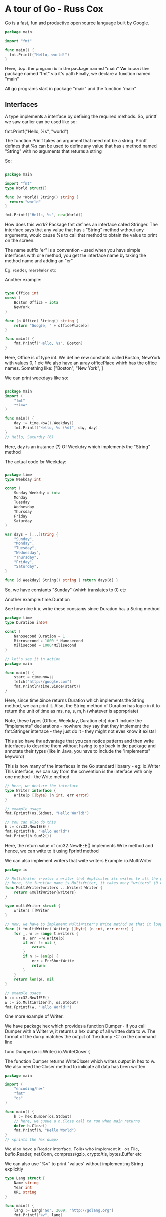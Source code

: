 * A tour of Go - Russ Cox

Go is a fast, fun and productive open source language built by Google.

# Notes from https://www.youtube.com/watch?v=ytEkHepK08c
#+begin_src go
package main

import "fmt"

func main() {
  fmt.Printf("Hello, world!")
}
#+end_src

Here, :top: the program is in the package named "main"
We import the package named "fmt" via it's path
Finally, we declare a function named "main"

All go programs start in package "main" and the function "main"

** Interfaces

A type implements a interface by defining the required methods. 
So, printf we saw earlier can be used like so:

  fmt.Printf("Hello, %s", "world")

The function Printf takes an argument that need not be a string. Printf defines that %s can be used to define any value that has a method named "String" with no arguments that returns a string

So:

#+begin_src go

package main

import "fmt"
type World struct{}

func (w *World) String() string {
  return "world"
}

fmt.Printf("Hello, %s", new(World))
#+end_src

How does this work?
Package fmt defines an interface called Stringer.
The interface says that any value that has a "String" method without any arguments, would cause %s to call that method to obtain the value to print on the screen.


The name suffix "er" is a convention - used when you have simple interfaces with one method, you get the interface name by taking the method name and adding an "er"

Eg: reader, marshaler etc

Another example:

#+begin_src go

type Office int
const (
    Boston Office = iota
    NewYork
)

func (o Office) String() string {
    return "Google, " + officePlace[o]
}

func main() {
    fmt.Printf("Hello, %s", Boston)
}

#+end_src

Here, Office is of type int. We define new constants called Boston, NewYork with values 0, 1 etc
We also have an array officePlace which has the office names. Something like: ["Boston", "New York", ]

We can print weekdays like so:

#+begin_src go

package main
import (
    "fmt"
    "time"
)

func main() {
    day := time.Now().Weekday()
    fmt.Printf("Hello, %s (%d)", day, day)
}
// Hello, Saturday (6)
#+end_src

Here, day is an instance (?) Of Weekday which implements the "String" method


The actual code for Weekday:

#+begin_src go

package time
type Weekday int

const (
    Sunday Weekday = iota
    Monday
    Tuesday
    Wednesday
    Thursday
    Friday
    Saturday
)

var days = [...]string {
    "Sunday",
    "Monday",
    "Tuesday",
    "Wednesday",
    "Thursday",
    "Friday",
    "Saturday",
}

func (d Weekday) String() string { return days[d] }

#+end_src

So, we have constants "Sunday" (which translates to 0) etc

Another example: time.Duration

See how nice it to write these constants since Duration has a String method

#+begin_src go
package time
type Duration int64

const (
    Nanosecond Duration = 1
    Microsecond = 1000 * Nanosecond
    Milisecond = 1000*Milisecond
)

// let's see it in action
package main

func main() {
    start = time.Now()
    fetch("http://google.com")
    fmt.Println(time.Since(start))
}
#+end_src

Here, since time.Since returns Duration which implements the String method, we can print it. Also, the String method of Duration has logic in it to return the unit of time as ms, ns, s, m, h (whatever is appropriate)

Note, these types (Office, Weekday, Duration etc) don't include the "implements" declarations - nowhere they say that they implement the fmt.Stringer interface - they just do it - they might not even know it exists!

This also have the advantage that you can notice patterns and then write interfaces to describe them without having to go back in the package and annotate their types (like in Java, you have to include the "implements" keyword)

This is how many of the interfaces in the Go standard libarary - eg: io.Writer
This interface, we can say from the convention is the interface with only one method - the Write method

#+begin_src go
// here, we declare the interface
type Writer interface {
    Write(p []byte) (n int, err error)
}

// example usage
fmt.Fprintf(os.Stdout, "Hello World!")

// You can also do this
h := crc32.NewIEEE()
fmt.Fprintf(h, "Hello World")
fmt.Printf(h.Sum32())
#+end_src

Here, the return value of crc32.NewIEEE() implements Write method and hence, we can write to it using Fprintf method

We can also implement writers that write writers
Example: io.MultiWriter

#+begin_src go
package io

// MultiWriter creates a writer that duplicates its writes to all the provided writers, similar to Unix tee command
// here, the function name is MultiWriter, it takes many "writers" (0 or more) which are of type Writer and it returns a single Writer
func MultiWriter(writers ...Writer) Writer {
    return &multiWriter{writers}
}

type multiWriter struct {
    writers []Writer
}

// now, we have to implement MultiWriter's Write method so that it loops over the many writers in it's list and calls their individual Write method
func (t *multiWriter) Write(p []byte) (n int, err error) {
    for _, w := range t.writers {
        n, err = w.Write(p)
        if err != nil {
            return 
        }
        if n != len(p) {
            err = ErrShortWrite
            return 
        }
    }
    return len(p), nil
}

// example usage
h := crc32.NewIEEE()
w := io.MultiWriter(h, os.Stdout)
fmt.Fprintf(w, "Hello World!")
#+end_src

One more example of Writer.

We have package hex which provides a function Dumper - if you call Dumper with a Writer w, it returns a hex dump of all written data to w. The format of the dump matches the output of `hexdump -C` on the command line

    func Dumper(w io.Writer) io.WriteCloser {

The function Dumper returns WriteCloser which writes output in hex to w. We also need the Closer method to indicate all data has been written

#+begin_src go
package main

import (
    "encoding/hex"
    "fmt"
    "os"
)

func main() {
    h := hex.Dumper(os.Stdout)
    // here, we queue a h.Close call to run when main returns
    defer h.Close()
    fmt.Printf(h, "Hello World")
}
// <prints the hex dump>
#+end_src

We also have a Reader interface.
Folks who implement it - os.File, bufio.Reader, net.Conn, compress/gzip, crypto/tls, bytes.Buffer etc

We can also use "%v" to print "values" without implementing String explicitly
#+begin_src go
type Lang struct {
    Name string
    Year int
    URL string
}

func main() {
    lang := Lang{"Go", 2009, "http://golang.org"}
    fmt.Printf("%v", lang)
}
// {"Go", 2009, "http://golang.org"}


// note the braces to indicate the struct
#+end_src

How did this work? We did not implement the String method for the Lang struct type.
This takes to our second topic - Reflection

** Reflection
Go has support for reflection on types and values

Reflection means the go runtime gives you any type's basic information and basic operations on those types available at runtime

Look at this example:

#+begin_src go
func main() {
    fmt.Print("Hello", 42, "\n")
    // Print is just like Printf but without the format string. It just uses %v for printing each argument

// Hello 42
}

#+end_src

Here, "Print", how does it know that the first argument is a string and has to be printed as such and that the second argument is an int and has to be converted to string and printed - using Reflection!


We can write our own implementation of Print called myPrint

#+begin_src go
func main() {
    fmt.myPrint("Hello", 42, "\n")
}

func myPrint(args ...interfaces{}) {
    for _, arg := range args {
        switch v := reflect.ValueOf(arg); v.Kind() {
            case reflect.String:
                os.Stdout.WriteString(v.String())
            case reflect.Int:
                os.Stdout.WriteString(strconv.FormatInt(v.Int(), 10))
        }
    }
}
#+end_src

Here, we simply use reflect.ValueOf to get the type information and then do use the appropriate way to print the value of that variable

# use %v to get value, %+v to get more verbose value, %#v to get golang syntax

All this uses reflection.
We can use reflection to print valid json as well: json.Marshal function

#+begin_src go
type Lang struct {
    Name string
    Year int
    URL string
}

func main() {
    lang := Lang{"Go", 2009, "http://golang.org"}
    data, err := json.Marshal(lang)
    if err != nil {
        log.Fatal(err)
    }
    fmt.Printf("%s", data)
}
#+end_src

json.Marshal is essentially Printf, but it prints json notation and uses reflection to get the correct json encoding

Similarly, we also have xml.MarshalIndent

This makes the standard library code very nice - and so your programs can also be designed like that

We can also do JSON to Struct

#+begin_src go
func main() {
    input, err := os.Open("/tmp/foo.json")
    if err != nil {
        log.Fatal(err)
    }
    io.Copy(os.Stdout, input)
}
// io.Copy takes an io.Writer and an io.Reader and copies the bytes. It is like memcopy, but for io
#+end_src

So, we basically have "cat" right now
We can convert this to struct as well

#+begin_src go
func main() {
    input, err := os.Open("/tmp/foo.json")
    if err != nil {
        log.Fatal(err)
    }
    dec := json.NewDecoder(input)
    for {
        var lang Lang
        err := dec.Decode(&lang) // this asks the decoder to parse the json and put it in the format of the Lang struct
        if err != nil {
            if err == io.EOF {
                break
            }
            log.Fatal(err)
        }
        fmt.Printf("%v", lang)
}

#+end_src

Here, we get ourselves a new json decoder (which takes in json and outputs the format we want) which loops over each line and decodes it as Lang struct

We can also go from json to struct to XML

#+begin_src go

func main() {
    input, err = os.Open('/tmp/lang.json')
    if err != nil {
        log.Fatal(err)
    }
    dec := json.NewDecoder(input)
    for {
        var lang Lang,
        err := dec.Decode(&lang)
        if err != nil {
            if err == io.EOF {
                break
            }
            log.Fatal(err)
        }
    }
    // now from Lang, we can go to XML
    xml_data, err := xml.MarshalIndent(lang, "", " ")
    if err != nil {
        log.Fatal(err)
    }
    fmt.Printf("%s", data)
}

#+end_src

In golang, you can pass functions as arguments to another functions

Another example:

#+begin_src go

func main() {
    start := time.Now()
    do(func(lang Lang) { //here, the "do" function is something that we defined and which times the time it takes to load the page and the bytes loaded
        count(lang.Name, lang.URL)
   })
   fmt.Printf("%.2fs total\n", time.Since(start).Seconds())
}

// the count function
func count(name, url string) {
    start := time.Now()
    r, err := http.Get(url)
    if err != nil {
        fmt.Printf("%s: %s", name, err)
        return
    }
    n, _ := io.Copy(ioutil.Discard, r.Body) //we copy the body of the response to ioutil.Discard which is /dev/null of writers. But it returns the number of bytes copied, so we get it
    r.Body.Close()
    fmt.Printf("%s %d [%.2fs]\n", name, n, time.Since(start).Seconds())
}

// results:
// Python 19190 [0.52s]
// Ruby 19190 [2.22s]
// Scala 19190 [2.49s]
// Go 19190 [0.49s]
// 5.50s total

#+end_src

Here, we get a very high total time because we are synchronous (each individual page took 2s but total time is 5s)

We can do it in parallel, using concurrency

** Concurrent

Parallelism - running multiple things simultaneously
Concurrency - way to deal with multiple things simultaneously

Concurrency is the coordination of parallel computations

Go has goroutines to let you run multiple computations run simultaneously
And goroutines create parallelism
Go also provides channels to let you coordinate these parallel computations by explicit communication

To introduce parallelism, you need to add the word go before the "count" function call

#+begin_src go

func main() {
    start := time.Now()
    do(func(lang Lang) { //here, the "do" function is something that we defined and which times the time it takes to load the page and the bytes loaded
        go count(lang.Name, lang.URL) // now the call runs in it's own go routine
   })
   time.Sleep(10*time.Second)
   fmt.Printf("%.2fs total\n", time.Since(start).Seconds())
}
#+end_src

Here, we don't know when the goroutines finish - we need to coordinate that - using channels
#+begin_src go

func main() {
    start := time.Now()
    c := make(chan string)
    n := 0 // we initialize the counter to 0
    do(func(lang Lang) {
        n++ // we increment the counter here for each language
        go count(lang.Name, lang.URL, c)
   })

   for i := 0; i < n; i++ { // we count upto the counter n to retreive that many messages
      fmt.Print(<-c)
   } // after this loop is done, we know that all the goroutines have completed

   fmt.Printf("%.2fs total\n", time.Since(start).Seconds())

}

func count(name, url string, c chan<- string) {
    start := time.Now()
    r, err := http.Get(url)
    if err != nil {
        c <- fmt.Sprintf("%s: %s", name, err)
        return
    }
    n, _ := io.Copy(ioutil.Discard, r.Body) //we copy the body of the response to ioutil.Discard which is /dev/null of writers. But it returns the number of bytes copied, so we get it
    r.Body.Close()
    c <- fmt.Sprintf("%s %d [%.2fs]\n", name, n, time.Since(start).Seconds())
}

// results:
// Python 19190 [0.52s]
// Ruby 19190 [2.22s]
// Scala 19190 [2.49s]
// Go 19190 [0.49s]
// 2.49s total

#+end_src

Here, we use channels in the count func
Here, c is a parameter is a channel of type string
The left arrow means that the only allowed operation is sending to the channel
We also have Sprintf which returns a string, and we send it to the channel

If we want to give up after 1s and not continue the fetch, we can do use time.After function that takes in a Duration and gives a channel. It also promises that after the Duration has elapsed, it will send the current time to that channel.

So:
#+begin_src go

func main() {
    start := time.Now()
    c := make(chan string)
    n := 0 // we initialize the counter to 0
    do(func(lang Lang) {
        n++ // we increment the counter here for each language
        go count(lang.Name, lang.URL, c)
   })

   for i := 0; i < n; i++ { // we count upto the counter n to retreive that many messages
      select { // select is like the switch statement but the cases are communication operators
          case result := <-c: // the first case is that we might receive the result from the channel c, in that case we print it
              fmt.Print(result)
          case <- timeout: // the second case is that we might receive the current time from channel timeout, in that case we print Timed out
              fmt.Print("Timed out\n")
              return // we return from main which will exit the program
      }
   }// each time we run the select statement, it blocks until one of the cases can proceed and then it runs that case

   fmt.Printf("%.2fs total\n", time.Since(start).Seconds())
}

func count(name, url string, c chan<- string) {
    start := time.Now()
    r, err := http.Get(url)
    if err != nil {
        c <- fmt.Sprintf("%s: %s", name, err)
        return
    }
    n, _ := io.Copy(ioutil.Discard, r.Body) //we copy the body of the response to ioutil.Discard which is /dev/null of writers. But it returns the number of bytes copied, so we get it
    r.Body.Close()
    c <- fmt.Sprintf("%s %d [%.2fs]\n", name, n, time.Since(start).Seconds())
}

// results:
// Python 19190 [0.52s]
// Ruby 19190 [2.22s]
// Scala 19190 [2.49s]
// Go 19190 [0.49s]
// 2.49s total

#+end_src

Note how there are no conditional variables, no select loops, no epolls, no kqueues, no callback functions, no semaphores, and no mutexes.
They exist in the run time but the abstractions that go provides means that you can focus on the job at hand and not these low level details

The Go project:
 - Go 1 released in March 2012
 - 2 separate compilers, coordinated with language spec
   - 1st implementation is called GCcompilers
     - derived from the Plan 9 compiler toolchain
   - 2nd implementation is basically a frontend for the GCC compiler
     - called GCC Go

 - Runs on FreeBSD, Linux, NetBSD, OpenBSD, OS X, Plan 9, Windows


* A tour of Go - Official Tutorial

** Basics

#+begin_src go
package main
import (
    "fmt"
    "time"
)

func main () {
    fmt.Println("Hello World")
    fmt.Println("The time is: ", time.Now())
}


#+end_src

*** Packages, variables, functions

Every go program is a part of a package
Programs start running in the main package, from the main method

#+begin_src go
package main

import (
	"fmt"
	"math/rand"
	"time"
)

func main() {
	rand.Seed(1122)
	fmt.Println("My favorite number is", rand.Intn(100))
}
#+end_src

 - A name is exported if it begins with a capital letter
 - eg: Pizza is exported, pizza is not
 - When importing a package, only the exported names can be accessed from outside



**** Functions

A function can take 0 or more arguments

#+begin_src go
func <fn_name>(<arg 1> <type of arg 1>, ..., <arg n> <type of arg n>) <return type> {
 // function body
}

// eg:

func add(x int, y int) int { // since x and y share the same type, we can write this as: func add(x, y int) int {
    return x + y
}

func main() {
  fmt.Println(add(2, 3))
}
#+end_src

Functions can return more than 1 value

#+begin_src go
func add(str1, str2 string) (string, string) {
    return (str2, str1)
}

func main() {
  a, b := swap("hello", "world")
  fmt.Println(a, b)
}
#+end_src

Return values can be named - at the function declaration step

#+begin_src go
func split(sum int) (x, y int) {
  x = sum * 4 / 9
  y = sum - x
  return // this is a naked return - it will return x and y as they have been named in the function declaration line
}

#+end_src

Var is used to declare a list of variables - like function argument lists - the type is last
A variable can be at the package or at the function level

    var a, b, c int

You can also initialize during declaration

    var a, b int = 1, 2

If the initialization is present, we can skip type
    var a, b = 1, "str1"
 
You can also use := to declare variables - this is a shorthand for using var and type

*:= <- this cannot be used outside a function, there we have to use var*

**** Types

Go's basic types are:

 - bool
 - string
 - int, int8, int16, int32, int64
 - uint, uint8, uint16, uint32, uint64, uintptr
 - byte // alias for uint8
 - rune // alias for int32, represents a Unicode code point
 - float32, float64
 - complex64, complex128

int/uint is 32 bit on a 32 bit system, 64 bit on a 64 bit system

You can factor var declarations into a block (just like with import)

#+begin_src go
package main

import (
	"fmt"
	"math/cmplx"
)

var (
	ToBe   bool       = false
	MaxInt uint64     = 1<<64 - 1
	z      complex128 = cmplx.Sqrt(-5 + 12i)
)

func main() {
	fmt.Printf("Type: %T Value: %v\n", ToBe, ToBe) // T is for type, %v uses refelection to get type at runtime
	fmt.Printf("Type: %T Value: %v\n", MaxInt, MaxInt)
	fmt.Printf("Type: %T Value: %v\n", z, z)
// Output
// Type: bool Value: false
// Type: uint64 Value: 18446744073709551615
// Type: complex128 Value: (2+3i)
}
#+end_src

Variables declared without an explicit initial value are given their _zero value_
 - 0 for numeric type
 - false for boolean type
 - "" for strings


Type conversions
 - `T(v)` converts value v to type T

#+begin_src go
var a int = 2
var b float64 = float64(a)
var c uint = uint(b)

// or equivalently 
a := 42
b := float64(a)
c := uint(b)
#+end_src

Go is strongly typed - this means each variable has a predefined type and it cannot refer to something else. 
So, to make b refer to an int, the int needs to be type casted to float64 or else it won't work

Type inference
When declaring a variable without specifying an explicit type (either := or var = syntax), the variable's type is inferred from the value on the rhs

#+begin_src go
var i int
j := i

i := 42           // int
f := 3.142        // float64
g := 0.867 + 0.5i // complex128
#+end_src

Constants are declared like variables, with the `const` keyword
They cannot use the := syntax

#+begin_src go

package main

import "fmt"

const Pi = 3.14

func main() {
	const World = "世界"
	fmt.Println("Hello", World)
	fmt.Println("Happy", Pi, "Day")

	const Truth = true
	fmt.Println("Go rules?", Truth)
}
#+end_src

Numeric constants
 - they are high precision values
 - an untyped constant takes the type needed by its context

#+begin_src go
package main

import "fmt"

const (
	// Create a huge number by shifting a 1 bit left 100 places.
	// In other words, the binary number that is 1 followed by 100 zeroes.
	Big = 1 << 100
	// Shift it right again 99 places, so we end up with 1<<1, or 2.
	Small = Big >> 99
)

func needInt(x int) int { return x*10 + 1 }
func needFloat(x float64) float64 {
	return x * 0.1
}

func main() {
	fmt.Println(needInt(Small))
	fmt.Println(needFloat(Small))
	fmt.Println(needFloat(Big))
}
// output
// 21
// 0.2
// 1.2676506002282295e+29
#+end_src

Here, we see that they are printed so as to display their values correctly - this is due to their following the Stringer interface - their string method has logic with switch/case statements displaying the correct format

*** Flow control statements: for, if , else, switch, defer

Go has only 1 looping construct - the `for` loop
It has the usual 3 components:
 - init statement - executed before the first iteration
   - the variables declared here will be only visible in the scope of the `for` statement
   - this is optional
 - condition expression - evaluated before every iteration
 - post statement - executed at the end of every iteration
   - this is optional

No () needed around for, but for the for code block, {} mandatory

#+begin_src go
package main

func main() {
  for a := 0; a < 10; a ++ {
    fmt.Printf(a)
  }

  for ; sum < 1000; { // if you make both the init and post statement optional, you can drop the semicolons to get the C's while
    sum += sum
  }

  for sum < 1000 { // this is equivalent to :top:
    sum += sum
  }
}
#+end_src

*C's while is spelled for in Go.*

Omitting the conditional expression as well gives you an infinite loop
    for {
      // code
    }


If statements are like the `for` statements - no () on if statement, {} mandatory for code block

#+begin_src go
package main

import (
	"fmt"
	"math"
)

func sqrt(x float64) string {
	if x < 0 { // see ma, no braces!
		return sqrt(-x) + "i"
	}
	return fmt.Sprint(math.Sqrt(x))
}

#+end_src

You can also include a tiny "declaration" statement with an if - just like the init in "for" - the variable declared here will only be accessible in the if block - and also inside any of the `else` blocks

#+begin_src go
package main

import (
	"fmt"
	"math"
)

func pow(x, y, lim int) int {
  if v := math.pow(x, y); v < lim {
    return v
  }
  return lim
}

func main() {
	fmt.Println(
		pow(3, 2, 10),
		pow(3, 3, 20),
	)
}


#+end_src

Switch
A `switch` statement is a shorter way to write a sequence of `if-else`
It runs the first case whose conditional expression evaluates to true

Go's switch runs only the selected cases, not all cases that follow - so no break needed at end of every case's code expression
Also, the cases need not be constants, and the values involved need not be integers

#+begin_src go

package main

import (
  "fmt"
  "time"
)

func main() {
  today = time.Now().Weekday()
  switch time.Saturday { // here, we are looking for time.Saturday -> it gives us a time.Weekday
    case today + 0:
      fmt.Println("Today")
    case today + 1:
      fmt.Println("Tomorrow")
    default today + 1:
      fmt.Println("Too far away")
  }
}
#+end_src

We can also use switch without any condition. This is same as `switch true` -> it will execute the *first block* that evaluate to true
This is a clean way to write long-if-then-else chains

#+begin_src go

package main

import (
  "fmt"
  "time"
)

func main() {
  t = time.Now()
  switch {
    case t.Hour() < 12:
      fmt.Println("Good morning")
    case t.Hour() < 17:
      fmt.Println("Good afternoon")
    default:
      fmt.Println("Good evening")
  }
}
#+end_src


Defer
A `defer` statement defers the execution of a function until the surrounding function returns
The deferred call's arguments are evaluated immediately, but the function itself is not executed until the surrounding function returns

#+begin_src go
package main

import "fmt"

func main() {
	defer fmt.Println("world")

	fmt.Println("hello")
}
#+end_src

We can have multiple defer calls, they are put pushed onto the stack - so they execute LIFO

#+begin_src go
func main() {
    for a:=0;a<10;a++ {
      defer fmt.Println(a)
    }
	fmt.Println("end")
}
// output
// end
// 9
// 8
// 7
// 6
// 5
// 4
// 3
// 2
// 1
#+end_src


*** More types: structs, slices, maps

**** Pointers
Go has pointers.
A pointer holds the memory address of a value (a value can be an integer, data structure, anything)

`*T` is a pointer to a `T` value
It's zero value is `nil` - the value it gets after declaration, before initialization

    var p *int

To get the pointer to a certain value, use `&T`

    a := 42
    p = &a

The `*` operator denotes the pointer's underlying value

    fmt.Println(*p) // we get the value pointed to by the pointer p. *<some pointer> gives the value pointed to by the pointer
                    // this is also called dereferencing or indirecting
    *p = 21 // here we set the value of the memory location pointed to by the pointer to 21

#+begin_src go
package main

import "fmt"

func main() {
	i, j := 42, 2701

	p := &i         // point to i
	fmt.Println(*p) // read i through the pointer
	*p = 21         // set i through the pointer
	fmt.Println(i)  // see the new value of i

	p = &j         // point to j
	*p = *p / 37   // divide j through the pointer
	fmt.Println(j) // see the new value of j
	// output
	// 42
	// 21
	// 2701/37 = 73
}
#+end_src

**** Struct
A struct is a collection of fields

#+begin_src go
package main

import "fmt"

// note the syntax: type <variable name> <variable type>
type Vertex struct {
	X int
	Y int
}

func main() {
    v := Vertex{1, 2}
	fmt.Println(v)
	fmt.Println(v.X) // You can access the struct fields using the dot notation
    v.X = 5
	fmt.Println(v)
}
// {1 2}
// 1
// {5 2}
#+end_src

**** Pointers to structs

We can have pointers to structs as well. In the example above, 

#+begin_src go
package main

import "fmt"

// note the syntax: type <variable name> <variable type>
type Vertex struct {
	X int
	Y int
}

func main() {
    v := Vertex{1, 2}
    ptr_v := &v
    fmt.Println(*ptr_v) // you can print it using
    fmt.Println((*ptr_v).X) // you can access the attributes like so
    fmt.Println(ptr_v.X) // this is also allowed to make it simple to access - recall C has ptr_v->X
}
#+end_src

**** Struct literals

You can allocate a new struct value by listing the values of its fields

#+begin_src go
type Vertex struct {
  X, Y int
}

var (
  v1 = Vertex{1, 2}
  v2 = Vertex{X: 1} // Y:0 is implicit
  v3 = Vertex{} // X:0, Y:0 is implicit
  v3 = &Vertex{1, 2} // v3 is a pointer to Vertex (type *Vertex)
)
#+end_src

**** Arrays

The type `[n]T` is an array of `n` values of type `T`

  var foobar[10]int

Here, foobar is an array of 10 integers

Arrays cannot be resized.

#+begin_src go
package main

import "fmt"

func main() {
	var a [2]string
	a[0] = "Hello"
	a[1] = "World"
	fmt.Println(a[0], a[1])
	fmt.Println(a)

	primes := [6]int{2, 3, 5, 7, 11, 13} // you can declare and initialize in one go (no pun intended)
	fmt.Println(primes)
}
#+end_src

**** Slices

Arrays are fixed length but slices are dynamically sized - they offer a flexible view into the elements of an array.

A slice is formed by specifying the 2 indices - a low and high bound

  a[low:high]

Low is included, high is not

#+begin_src go
package main

import "fmt"

func main() {
	primes := [6]int{2, 3, 5, 7, 11, 13}
	var s []int = primes[1:4] // slices have simlar syntax as arrays
	fmt.Println(s)
}
#+end_src

Slices are like references to arrays - they are just a dynamic resizable sliding window to peek at (and modify) the contents of the array

Slice literals is like an array literal without a length

#+begin_src go

[3]bool{true, true, true} // this is an array
[]bool{true, true, true} // this is a slice - it creates the array first and then builds a slice to reference it

// examples:

[]int{1, 2, 3, 4, 5}

[]struct {
  X int, 
  Y string
}{
  {1, "one"}, 
  {2, "two"}, 
  {3, "three"}
}

// slices have a default value for low and high index as well
// default for low: 0
// default for high: len()
#+end_src

The slice has *length* -> the number of elements it contains -> len(s)
The slice has *capacity* -> the number of elements in the underlying array -> cap(s)

So, we can do this:

#+begin_src go
package main

func main () {
  s := []int {1, 2, 3, 4, 5}
  
  s1 := s[:0] // s1 has size 0
  s1 := s[:4] // s1's size has been increased to 4
}

#+end_src

The zero value of a slice is `nil`
A `nil` slice has length and capacity of 0 and has no underlying array

#+begin_src go
package main

import "fmt"

func main() {
	var s []int // empty array, so the slice is nil
	fmt.Println(s, len(s), cap(s))
	if s == nil {
		fmt.Println("nil!")
	}
}
#+end_src

Slices can be made with `make` - it's a built in function
`make` allocates a 0ed array and returns a slice that refers to that array

Syntax: make([]int, <int for len>, <int for capacity>)

Matrix:

	board := [][]string{
		[]string{"_", "_", "_"},
		[]string{"_", "_", "_"},
		[]string{"_", "_", "_"},
	}


Appending to a slice. We have the append function described in the docs as:

  func append(s []T, vs ...T) []T

It takes as arguments "s" which is a slice of T type. And it takes in a variable number of arguments of type T and it returns a slice of type T

If the backing array of "s" is too small to fit all the given values, a bigger array will be allocated and a pointer to that new array will be returned


#+begin_src go

// create a slice
var s []int // this has 0 capacity right now
s = append(s, 0) // this increases the capacity of s, returns a pointer to new array

#+end_src

The range form of the "for" loop iterates over a slice or map
When ranging over a slice, the default behavior is that of Python's enumerate(iterable)
The 2 items returned are the index, the copy of the element at that index

#+begin_src go

a := []int {11, 22, 33, 44}
for i, v := range a {
  fmt.Println(i, v)
}

// you can skip the index by using _
for _, v := range a {
  fmt.Println(_, v) // this will throw an error
}

#+end_src

**** Maps

A map maps keys to values
A zero value of a map is `nil`
A `nil` has no keys, nor can keys be added

#+begin_src go
type Vertex struct {
  Lat, Lon float64
}

var m map[string]Vertex

func main() {
  m = make(map[string]Vertex)
  m["Bell Labs"] = Vertex{
    1.11, 2.22
  }
  fmt.Println(m)
}

var mymap = map[string]Vertex{
  "foo" : Vertex{1.1, 2.2},
  "bar" : Vertex{1.2, 2.3},
}

// we can skip the type name here
var mymap = map[string]Vertex{
  "foo" : {1.1, 2.2},
  "bar" : {1.2, 2.3},
}

// we can insert an element in map m
m[key] = elem

// we can get an element in map m
elem = m[key]

// we can delete an element in map m
delete(m, key)

// test if a key is there
elem, ok = m[key]

// ok is true/false. If ok is false, elem is zero value of the map's element type

///////////////////////////
// testing the word count
///////////////////////////

package main

import (
	"golang.org/x/tour/wc"
	"strings"
)

func WordCount(s string) map[string]int {
	res := make(map[string]int) // make is used to create a new dict
	words := strings.Fields(s)
	for _, v := range words { // _ because we don't want the index
		res[v] = res[v] + 1
	}
	return res
}

func main() {
	wc.Test(WordCount)
}
///////////////////////////
// testing the slices
///////////////////////////

package main

import "golang.org/x/tour/pic"

func Pic(dx, dy int) [][]uint8 {
	res := make([][]uint8, dx) // here, we make the doubly index, (but currently empty) slice
	for i := 0; i < dx; i++ {
		res[i] = make([]uint8, dy) // here, we make the inner slice
		for j := 0; j < dy; j++ {
			res[i][j] = uint8(i^j) // here, we populate the inner slice
		}
	}
	return res
}

func main() {
	pic.Show(Pic)
}

#+end_src


**** Function values

Functions are values too. They can be passed around just like other values - they can be used as function arguments and return values

#+begin_src go
package main

import (
	"fmt"
	"math"
)

func compute(fn func(float64, float64) float64) float64 { // this line is extremely readable - we take in an argument called fn, which is of type function, taking in 2 floats and returning a single float
  return fn(3, 4)   // we always call fn with 3, 4
}

func main() {
  hypot := func(x, y float64) float64 { // here, we create a function and assign it to variable called hypot
    return math.Sqrt(x*x + y*y)
  }
  fmt.Println(hypot(5, 12)) // we can call the hypot variable
  fmt.Println(compute(hypot)) // we can call the compute function
  fmt.Println(compute(math.Pow)) // we can call the compute function
}
#+end_src

Functions in Go can be closures as well. Closures are just functions that reference variables from outside its body.

If that function has a access to the variables, it can assign and reference them

#+begin_src go
func main() {
	pos, neg := adder(), adder()
	for i := 0; i < 10; i++ {
		fmt.Println(
			pos(i),
			neg(-2*i),
		)
	}
}


func adder() func(int) int { // adder returns a function that takes an int and returns an int
  sum := 0
  return func(x int) int { // this function that we return has access to the "sum" variable and is a function closure. Each returned function has it's own "sum" variable
    sum += int
    return sum
  }
}

//////////////////////////////////////
// we can have a fibonacci closure ///
//////////////////////////////////////

package main

import "fmt"

// fibonacci is a function that returns
// a function that returns an int.
func fibonacci() func() int {
	last := 0
	now := 1
	return func() int {
		res := last + now
		last = now
		now = res
		return res
	}
}

func main() {
	f := fibonacci()
	for i := 0; i < 10; i++ {
		fmt.Println(f())
	}
}
#+end_src

** Methods and interfaces

*** Methods

Go doesn't have classes. *But we can define methods on types*

So, we can define a struct type and define methods on that struct. Now, you can use the struct instantiation to call that method
If we want to associate it with a type, we need to use a special *receiver* argument - it appears in its own argument list between the `func` keyword and the method name

#+begin_src go

type Vertex struct{ // a normal struct with 2 attrs, both float
  X, Y float4
}

func (v Vertex) Abs() float64 { // note the syntax, we have: func <type to associate it with> <function name> (<function args>) <function return values>
  return math.Sqrt(v.X*v.X + v.*v.Y)
}

func main() {
  v := Vertex{3, 4}
  fmt.Println(v.Abs()) // we can call the function on the type as if it were the type's attribute
}

#+end_src

The terminology: *the Abs method has a receiver of type Vertex named v*

So, functions are normal "unassociated with type" functions
Methods are functions which are associated with type

*Remember: a method is just a function with a receiver argument.*

If someone gives you a method, you can ask who is the receiver of this method? Or more explicitly, what type is the receiver of this method?

:top: the example above can be re-written as 
#+begin_src go
package main

import (
	"fmt"
	"math"
)

type Vertex struct {
	X, Y float64
}

func Abs(v Vertex) float64 {
	return math.Sqrt(v.X*v.X + v.Y*v.Y)
}

func main() {
	v := Vertex{3, 4}
	fmt.Println(Abs(v))
}
#+end_src

You can declare methods on all types, not just structs.

#+begin_src go
type MyFloat float64 // we declare a new type called MyaFloat which is just a float

func (f MyFloat) Abs() float64 { // the correct way to read this is to say, this function Abs can be applied on variables of type MyFloat
  if f < 0 {
    return float64(-f)
  }
  return float64(f)
}

func main() {
	f := MyFloat(-math.Sqrt2)
	fmt.Println(f.Abs())
}
#+end_src


We can also create methods on pointer receivers
In that case, the *receiver* argument part of the function declaration will have (t *T)
which is to say that this function can be called on variables of type *T, that is, this function can be called on pointers to T (where T is some type)

#+begin_src go
package main

import (
	"fmt"
	"math"
)

type Vertex struct {
	X, Y float64
}

func (v Vertex) Abs() float64 {
	return math.Sqrt(v.X*v.X + v.Y*v.Y)
}

func (v *Vertex) Scale(f float64) { // this function can be called on pointers of Vertex struct

// here, the function Scale is associated with the type "pointer of struct Vertex". So, it modifies the parent struct

	v.X = v.X * f // recall, this should have been (*v).X, C makes this easy by v->X, Go makes it easier by v.X
	v.Y = v.Y * f
}

func main() {
	v := Vertex{3, 4}
	v.Scale(10)
	fmt.Println(v.Abs()) // here, we can call the method on "v", and not on &v (which would have looked like: (&v).Abs()) which represents a pointer to Vertex, or *Vertex, which is what the method is associated to. This is because Go compiler executes this as *v for us.
}
#+end_src

Since the methods often need to modify their receiver (the type they are associated with), pointer receivers are more common than value receivers

Go has "pass by value" like C. 
You can "pass by reference" with pointers

:top: can be written with functions:

#+begin_src go
func Scale(v *Vertex, f float64) {
	v.X = v.X * f
	v.Y = v.Y * f
}
Scale(&v, 10) // we now need to pass a pointer to the function
#+end_src

Here, if try to pass just "v" and not the pointer to v, it will throw an error - the function Scale expects a pointer to Vertex, it must be give a pointer to Vertex

:top: we saw an example which shows how we used the value where the pointer to that value was expected by the method. The reverse is true as well. The methods with value receivers can take pointer as well
So:

#+begin_src go

func (v Vertex) Abs() float64 {
	return math.Sqrt(v.X*v.X + v.Y*v.Y)
}

v := Vertex{3, 4}

// we should be doing
fmt.Println(v.Abs())

p := &v
// we can do
fmt.Println(p.Abs())

// here, this will be interpreted as
fmt.Println((*p).Abs())

///////////////////////////////////////
/// we can have a fibonacci closure ///
///////////////////////////////////////
package main

import (
	"fmt"
	"math"
)

type Vertex struct {
	X, Y float64
}

func (v Vertex) Abs() float64 {
	return math.Sqrt(v.X*v.X + v.Y*v.Y)
}

func AbsFunc(v Vertex) float64 {
	return math.Sqrt(v.X*v.X + v.Y*v.Y)
}

func main() {
	v := Vertex{3, 4}
	fmt.Println((&v).Abs())
	fmt.Println(AbsFunc(v))

	p := &Vertex{4, 3}
	fmt.Println(p.Abs())
	fmt.Println(AbsFunc(*p))
}

#+end_src

Bottomline: Functions only accept what they explicitly say they will accept
Methods can accept either values or their pointers -> they will get the right one and work with it
So, use value receiver if you don't want to modify receiver, use pointer receiver if you want to modify the receiver
Also, you might want to use a pointer receiver when you want to avoid copying the value on each method call

Example, look at Abs below :arrow_down:

#+begin_src go
func (v *Vertex) Abs() float64 {
	return math.Sqrt(v.X*v.X + v.Y*v.Y)
}
#+end_src

Here, :top: we used pointer receiver even when we didn't want to change the Vertex struct

*** Interfaces

There is a special type - the "interface" type
It is defined as a set of method signatures - it just has the signatures, not the body

When you declare a variable of this interface type, it can hold any value (of any type that implements this interface.

So, to make things concrete: Let's say we have:
1. An interace "x" with 3 method signatures
2. A type "y" which implements all the 3 methods
3. Now, you can do var x_1 x = y
   1. Note, we were able to store y in variable x


#+begin_src go
package main

import (
 "fmt"
 "math"
)

type MyFloat float64

type Abser interface {
  Abs() float64
}

func (f MyFloat) Abs() float64 {
  if f < 0 {
    return float64(-f)
  }
  return float64(f)
}

func (v *Vertex) Abs() float64 {
  return math.Sqrt(v.X*v.X + v.Y*v.Y)
}

func main() {
  var a Abser
  f := MyFloat(-math.Sqrt(2))
  v := Vertex{3, 4}

  a = f // this is allowed since MyFloat implements the Abser interface
  // so how this works is that we can have an interface and folks who implemented that interface can be assigned to a variable of that type

  a = &v // this is allowed since the method is implemented by pointer to Vertex, *V. a = v is not allowed
}
#+end_src

*A type implements an interface by implementing its methods. There is no explicit declaration of intent, no "implements" keyword*
This means that you can declare a new interface with some method and old types that implemented that interface automatically implement that interface

"Implicit interaces decouple the definition of an interface from its implementation"

#+begin_src go
package main

import "fmt"

type I interface {
 M()
}

type T struct {
 S string
}

func (t T) M() {
 fmt.Println(t.S)
}

func main() {
  var i I = T{"hello"} // defining a variable of type I interface and assigning to it struct of type T - this is allowed since type T implements (implicitly) the interface I
  i.M() // technically, this interface should be called Mer and not I - recall this is the Go standard
}

#+end_src

We can also consider One db for qa and prod but using only a readonly user in qa
This will allow us to test out the gateway app with the prod data but we won't be able to test the pipeline in qa - only dev for that.

**** Interface values

Interfaces values (the variables of type interfaces) can be thought of as a tuple of a _value and a concrete type_ --> (value, type)
The interface value holds a value of a specific underlying concrete type

Calling a method on the interface type executes the method of the same name on its underlying type (we know that the type would have that method defined as it implements the interface)

#+begin_src go
package main

import "fmt"

// define an interface I
type I interface {
 M()
}
// define a struct type
type T struct {
 S string
}

// define a float64 type
type F float64

// make the struct type implement the interface
func (t T) M() {
  fmt.Println(t.S)
}

// make the float64 type implement the interface
func (f F) M() {
 fmt.Println(f)
}

// in main, create a var of type interface and assign it to new struct and new float64 type and call that method
func main() {
 var i I
 i = F(math.Pi)
 i.M()
 describe(i) // we can pass i to a function that accepts interface I

 i = T("hello")
 i.M()
}

func describe(i I) {
 fmt.Printf("(%v, %T)\n", i, i)
}
#+end_src

**** Interface values with nil underlying values
If the concrete value that is associated to the interface value (the interface variable) then the method will be called with a nil receiver

This would have given a null pointer exception in other languages, since we passed a null pointer as the receiver to the method - *but in go, it is common to write methods that gracefully handle being called with a nil receiver*



#+begin_src go
package main

import "fmt"

// define an interface I
type I interface {
 M()
}

// define a struct type
type T struct {
 S string
}

// make the struct type implement the interface
func (t *T) M() {
  if t == nil {
    fmt.Println("<<nil>>")
    return
  }
  fmt.Println(t.S)
}

func main() {
 var i I
 var t *T
 i = t
 describe(i) // will print (<nil>, *main.T) -> <nil> is the internal representation of the struct. Note this is: (value, type)
 i.M() // here, we are passing a nil (null) receiver to the method M

 i = &T{"hello"}
 describe(i) // will print (&{hello}, *main.T) --> here, the value is not nil
 i.M() // this will print hello
}
#+end_src

**** Nil interface values
A nil interface value holds neither a value nor concrete type
So, this is a interface value (interface variable) that is not associated with an instance of a type that implements this interface

#+begin_src go

var i I
describe(i) // (<nil>, <nil>) --> nil for both value and type
i.M() // this is a run time error because there is no type inside the interface tuple to indicate which concrete method to call
// this :top: will give "panic: runtime error: invalid memory address or nil pointer dereference"

#+end_src

**** Empty interface
The interface type that specifies zero methods is known as the empty interface

#+begin_src go
interface{}
#+end_src

An empty interface can hold values of any type
This is used by code that handles of unknown type - like fmt.Println

This is a way of sidestepping the type system in go

#+begin_src go
func main() {
 var a interface{}
 describe(a) // (<nil>, <nil>)

 a = 42 // this is okay
 describe(a) // (42, int)

 a = "hello" // this is okay as well
 describe(a) // (hello, string)
}
#+end_src

**** Type assertions

A type assertion provides access to an interface value's underlying concrete value

#+begin_src go
t := i.(T) // here we assert that the interface value i holds the concrete type T and assigns the underlying T value to the variable t
// this will trigger a panic if i doesn't hold any type T

// to test if the interface value holds a specific type, a type assertion can return 2 values - the underlying value and a boolean value that reports wheather the assertion succeeded
t, ok := i.(T)
// if i holds a value, t will hold it and ok will be true
// if not, t will be the zero value of type T and ok will be false --> no panic occurs

var i interface{} = "hello" // the catch all interface type instance i given a string (here, the interface has no name, it is an anonymous interface)

s := i.(string) // s is hello
s, ok := i.(string) // s is hello, ok is true

s, ok := i.(float64) // s is 0, ok is false

s := i.(float64) // panic
#+end_src

Note we talked about reflections that allow us to get the type of the varialbe, type assertions might be using it under the hood to get the type information

**** Type switches

They are a construct that permits several type assertions in series

#+begin_src go
switch v := i.(type) {
 case T:
  // here, the type is T
 case S:
  // here, the type is S
 default:
 // no match, here v has the same type as i
}

func do(i interface{}) {
 switch v := i.(type) {
  case int:
    fmt.Printf("here, the type is int")
  case string:
    fmt.Printf("here, the type is string")
  default:
    fmt.Printf("None of the above, it is %T", v)
 }
}

func main() {
 do(21)
 do("hello")
 do(true) //  None of the above, it is bool. Here, i is "bool", so v also gets the bool type
}
#+end_src

**** Stringers
One of the most ubiquitous interfaces is the Stringer interface, defined by the fmt package

It has a single method called String -> as the name suggests

#+begin_src go
type Stringer interface { // we have the Stringer interface
 String () string
}

func (p Person) String() string { // the struct Person implements the Stringer interface
 return fmt.Sprintf("%v (%v years)", p.Name, p.Age) // Sprintf prints the string
}

type Person struct {
 Name string,
 Age int
}

func main() {
 p = Person{23, "Darshan"}
 fmt.Printf(p) // Darshan (23 years) // the fmt.Printf just calls the String() method on the input value
}

#+end_src

A simple Example:

#+begin_src go
package main

import "fmt"

type IPAddr [4]byte

// TODO: Add a "String() string" method to IPAddr.
func (ip IPAddr) String() string {
	return fmt.Sprintf("%d.%d.%d.%d", ip[0], ip[1], ip[2], ip[3])
}

func main() {
	hosts := map[string]IPAddr{
		"loopback":  {127, 0, 0, 1},
		"googleDNS": {8, 8, 8, 8},
	}
	for name, ip := range hosts {
		fmt.Printf("%v: %v\n", name, ip) // loopback: 127.0.0.1
	}
}
#+end_src

*** Errors

Go expresses error state with "error" values
The `error` type is a builtin interface similar to fmt.Stringer

#+begin_src go
type error interface {
 Error() string
}

#+end_src

The fmt package looks for the error interface when printing the values

Functions often return `error` value and the calling code should handle errors by testing wheather the error equals `nil`

#+begin_src go
i, err := strconv.Atoi("42")
if err != nil {
 fmt.Printf("Could not convert to integer")
 return
}

Fmt.Printf("got the integer: ", i)
#+end_src

Another example:

#+begin_src go
package main

import (
	"fmt"
	"time"
)

// new struct MyError
type MyError struct {
	When time.Time
	What string
}

// implement the Error method required by the error interface
func (m *MyError) Error() string {
	return fmt.Sprintf("Did not work at %v and %v", m.When, m.What)
}

// write a function that returns an error
func run() error { // this method returns type error, which is to say, anything that implements the error interface, that is to say, anything type implementes the Error() method
	return &MyError{time.Now(), "it did not work"}
}

// in main, call the function :top: returning an error and see how the Error method is invoked
func main() {
	if err := run(); err != nil {
		fmt.Println("err message: ", err) // when you try to print the error, it looks for the Error() method
	}
}
#+end_src

So, all the functions that can fail return "error"

We can change our sqrt function from earlier to return an error on getting negative values as input

#+begin_src go
package main

import (
	"fmt"
	"math"
)

type ErrNegativeSqrt float64 // we define a custom error type called ErrNegativeSqrt

func (e ErrNegativeSqrt) Error() string { // the custom error type ErrNegativeSqrt implements the error interface
	return fmt.Sprintf("cannot Sqrt negative number: %f", float64(e)) // here, the type casting to float64 is necessary else, we'll call the Error method of this e, which calls itself - infinite loop. By type casting as e, we call the String method of e which is the String method of float64 since we don't define it explicitly
}

func Sqrt(x float64) (float64, error) { // the Sqrt function returns a float64 and an error (which may be nil)
	z := 1.0
	prev_z := 0.0

	eps := 2.220446049250313e-16
	if x < 0 {
		return 0, ErrNegativeSqrt(x) // if the input value is <0, return an error - any value that implements the error interface
	}

	for n := 0; n < 10; n++ {
		z -= (z*z - x) / (2 * z)
		// fmt.Printf("Iteration %v: %v (%v)\n", n, z, prev_z-z)
		if math.Abs(prev_z-z) < eps {
			// fmt.Printf("eps has been reached")
			break
		}
		prev_z = z
	}
	return z, nil
}

func main() {
	fmt.Println(Sqrt(2))
	fmt.Println(Sqrt(-2)) // here, the Sqrt function will return an error, which will be printed using Error() method above
}

#+end_src

*** Readers

The `io` package specifies the `io.Reader` interface, which represents the read end of a stream of data
Any type that implements the `Read` method implements this interface

The `Read` method of the `io.Reader` interface:
#+begin_src go
func (T) Read(b []byte) (n int, err error) // the method ought to return num of bytes read (len(b)) and error if any
#+end_src

Read populates the given byte slice with data. It also returns an error, or io.EOF when the stream ends

#+begin_src go
package main

import (
	"fmt"
	"io"
	"strings"
)

func main() {
	r := strings.NewReader("Hello World!") // strings.NewReader returns a reader, a value that implements the Reader interface, so it has the Read method. Here, we give the NewReader the string data to read

	b := make([]byte, 8) // we make a byte slice

	for { // infinite loop
		n, err := r.Read(b)                               // this fills the byte array with the data
		fmt.Printf("n = %v err = %v b = %v\n", n, err, b) // this prints the number of bytes read, error if any and the values filled in the bytes slice
		fmt.Printf("b[:n] = %q\n", b[:n])                 // we can print the bytes slice
		if err == io.EOF {                                // if we come across eof, we break the infinite loop
			break
		}
	}
}
#+end_src

Exercise: Implement a custom Reader type that emits an infinite series of 'A'

So, basically, we will define a new type (say a struct) called MyReader that will have a Read method associated with it
That Read method should fill the input byte slice with 'A's

#+begin_src go
package main

import "golang.org/x/tour/reader"

type MyReader struct{}

// TODO: Add a Read([]byte) (int, error) method to MyReader.
func (mr MyReader) Read(b []byte) (n int, err error) {
	for i := 0; i < len(b); i++ { // we iterate thru the slice and fill it with As
		b[i] = 'A'
	}
	return len(b), nil
}

func main() {
	reader.Validate(MyReader{}) // the Validate method will give it some empty byte slice and see if MyReader fills it with 'A's
}
#+end_src

A common pattern is to take an io.Reader and wrap it with another io.Reader that modifies the stream in some way
An example: the gzip.NewReader function takes an io.Reader (a stream of compressed data) and returns a *gzip.Reader that also implements io.Reader (a stream of decompressed data)

Exercise: Implement a reader that takes in a stream of data and replaces each character with it's 13th character

#+begin_src go
package main

import (
	"io"
	"os"
	"strings"
)

type rot13Reader struct {
	r io.Reader
}

func (mr *rot13Reader) Read(b []byte) (n int, err error) {
	// we read the data using the rot13Reader's inner Reader and modify the stream and return that
	for {
		n, err := mr.r.Read(b) // we read the data using the original inner reader
		for i := 0; i < n; i++ {
			b[i] = 'a' // we modify the data stream
		}
		return n, err // we can just do "return" here as we have already named the return variables above
	}
}

func main() {
	s := strings.NewReader("Lbh penpxrq gur pbqr!") // this is the input to the normal NewReader
	r := rot13Reader{s} // here, we wrap it with out own reader
	io.Copy(os.Stdout, &r) // this basically calls the Read method on r and copies the bytes to stdout
}

#+end_src

The io.Copy handles calling the Read method muliple times till EOF is returned etc

*** Images

The standard library has a package called "Images". It defines the `Image` interface

#+begin_src go
package image

type Image interface {
 ColorModel() color.Model
 Bounds() Rectangle // Rectangle is in images package, but since Image interface is also inside images package, we don't need to write images.Rectangle
 At(x, y int) color.Color // these are also interfaces, but here we will use predefined implementations color.RGBA, color.RGBAModel (implemented in images/color package)
}

// to get a new image
m := image.NewRGBA(image.Rect(0, 0, 100, 100)) // this returns an implemnetation of the Image interface
#+end_src


We can create our own image:

#+begin_src go
package main

import (
	"image"
	"image/color"

	"golang.org/x/tour/pic"
)

// this is our implementation of the standard Image interface
type MyImage struct {
	i image.Image
}

// here the receiver is our custom image
func (i MyImage) ColorModel() color.Model {
	return color.RGBAModel
}

// here the receiver is our custom image
func (i MyImage) Bounds() image.Rectangle {
	return image.Rect(0, 0, 300, 300)
}

// this is interesting
// At is supposed to return color.Color
// From the documentation, we see that color.Color is also an interface with only 1 method RGBA() (r, g, b, a, uint32)
// Now, the standard library implements the RGBA method. The std lib has a struct RGBA and a method RBGA() which has this struct as the receiver.
// It looks like this:
//type RGBA struct {
//        R, G, B, A uint8
//}
func (i MyImage) At(x, y int) color.Color {
	return color.RGBA{uint8(y), uint8(x), uint8(x+y), 255} // when we do this, we create a new struct. Now this struct implements the Color interface since the standard library has the RGBA() method defined with this struct as the receiver. So, we ca return this struct as color.Color return type
}

func main() {
	m := MyImage{}
	pic.ShowImage(m)
}

#+end_src

This gives the result:
#+ATTR_ORG: :width 400
#+ATTR_ORG: :height 400
#+DOWNLOADED: /tmp/screenshot.png @ 2018-03-01 07:47:07
[[file:assets/screenshot_2018-03-01_07-47-07.png]]

** Concurrency

*** Goroutines

They are lightweight threads managed by the Go runtime.
They give you useful abstractions to do concurrent programming. You don't have to deal with mutexes, locks, semaphores etc - the runtime handles that for you. You get a set of very clean abstractions to work with.

#+begin_src go
go f(x, y, z)
#+end_src

This stars a new goroutine running f(x, y, z). The evaluation of f, x, y, z happens in the current goroutine (execution happens in a new goroutine)

*Goroutines run in the same address space* - so access to shared memory must be synchronized - use channels.

#+begin_src go
package main

import (
	"fmt"
	"time"
)

func say(s string) {
	for i := 0; i < 5; i++ {
		time.Sleep(100 * time.Millisecond)
		fmt.Println(s)
	}
}

func main() {
	go say("world")
	say("hello")
}
// this prints 
// world
// hello
// hello
// world
// world
// hello
// hello
// world
// world
// hello
#+end_src

Why does it print "hello" so many times? :thinking:

*** Channels

They are a "typed" conduit through which you can send and receive values with the channel operator <-

#+begin_src go
ch <- v // send v to channel ch
v := <-ch // receive from ch and assign to v
#+end_src

Channels must be created before use: ch:= make(chan int)

By default, sends and receives block until the other side is ready - this allows goroutines to synchronize without explicit locks/conditional variables

Look at this snippet:
#+begin_src go
package main

import "fmt"

func sum(s []int, c chan int) {
	sum := 0
	for _, v := range s {
		sum += v
	}
	c <- sum // send sum to c
}

func main() {
	s := []int{7, 2, 8, -9, 4, 0}

	c := make(chan int)
	go sum(s[:len(s)/2], c) // we give the slice to the function
	go sum(s[len(s)/2:], c)
	x, y := <-c, <-c // receive from c

	fmt.Println(x, y, x+y)
}

#+end_src

We can make buffered channels as well
Just provide the second argument to make(chan int)

#+begin_src go
ch := make(chan int, 100)
#+end_src

Sends block only when the buffer is full. Receives block when buffer is empty

#+begin_src go
package main

import "fmt"

func main() {
	ch := make(chan int, 2) // here, the channel has capacity of 2
	ch <- 1
	ch <- 2
	// ch <- 3 // this line will cause a deadlock, because the buffer is full and no one is reading from the channel
	fmt.Println(<-ch)
	fmt.Println(<-ch)
}
#+end_src

**** Range and close

A sender can close a channel to indicate that no more values will be sent
The receiver can test for this by accepting a second argument when receiving

#+begin_src go
v, ok := <- ch
#+end_src

Here, `ok` is `false` if there are no more values to receive - that is, `ok` is true if the channel is closed.

#+begin_src go
for a := range c // will receive values repeatedly till the channel closes
#+end_src

Only the send ought to close the channel, not the receiver. Sending on a closed channel will cause a panic

Closing channels isn't mandatory, it should be done to tell the receiver that no more values are to be expected

#+begin_src go
package main

import (
	"fmt"
)

func fibonacci(n int, c chan int) {
	x, y := 0, 1
	for i := 0; i < n; i++ {
		c <- x
		x, y = y, x+y
	}
	close(c) // this closes the channel with "c" as the final value being sent
}

func main() {
	c := make(chan int, 10)
	go fibonacci(cap(c), c) // cap(c) gives the capacity of channel c
	for i := range c { // you can use range only if the sender actually closes the chan. If he never does, you won't know when to stop listening and this will cause a deadlock if the writer is finished writing and you are still blocked on listening
		fmt.Println(i)
	}
}
#+end_src

We can use `select` statement to let a goroutine wait on multiple communication operations

`select` blocks until one of its cases can run, then it executes that case. 
It chooses one at random if multiple are ready

#+begin_src go
package main

import "fmt"

func fibonacci(c chan int, quit chan int) {
	x, y := 0, 1
	for {
		select {
		case c <- x:
			x, y = y, x+y
		case <-quit:
			fmt.Println("quit")
			return
		}
	}
}

func main() {
	c := make(chan int) // here, we make 2 channels.
	quit := make(chan int)
	go func() { // this anonymous function just pulls 10 values from chan c and then puts a 0 in quit chan
		for i := 0; i < 10; i++ {
			fmt.Println(<-c)
		}
		quit <- 0
	}()

	fibonacci(c, quit) // in this function, we just see if we put a value on c chan, or if there is a value on quit chan - we'll be able to put a value on c chan if someone is listening on it
}

#+end_src

We can have a default case as well, which will run if no other case is ready

Consider this:

#+begin_src go
package main

import "fmt"
import "time"

func main() {
	tick := time.Tick(100 * time.Millisecond) // this will return a chan with Time type. The channel will receive the time every tick interval - every 100ms here
	boom := time.After(500 * time.Millisecond) // here too we get a chan with Time as the type. This chan receives the current time after the mentioned time lapse.

	for {
		select {
		case <-tick:
			fmt.Println("tick")
		case <-boom:
			fmt.Println("BOOM!")
			return
		default:
			fmt.Println("   .")
			time.Sleep(50 * time.Millisecond)
		}
	}
}
#+end_src

*** Exercise: Equivalent Binary trees

To store the same data, we can have many binary trees. 
We have to find if 2 given trees have the same data

#+begin_src go
type Tree struct {
	Left *Tree
	Value int
	Right *Tree
}
#+end_src


#+begin_src go
package main

import "golang.org/x/tour/tree"
import "fmt"

// Walk walks the tree t sending all values
// from the tree to the channel ch.
func Walk(t *tree.Tree, ch chan int) {
	if t.Left != nil {
		Walk(t.Left, ch)
	}
	ch <- t.Value
	if t.Right != nil {
		Walk(t.Right, ch)
	}
}

// Same determines whether the trees
// t1 and t2 contain the same values.
func Same(t1, t2 *tree.Tree) bool {
	ch1 := make(chan int)
	go Walk(t1, ch1) // the Walk method just does an inorder traversal of the BST and gives the values
	
	ch2 := make(chan int)
	go Walk(t2, ch2)
	
	var v1, v2 int
	
	for c := 0; c < 10; c ++ {
		v1, v2 = <-ch1, <-ch2 // we compare each value and if even one is not same, we conclude the trees are not the same
		if v1 != v2 {
			return false
		}
	}
	return true
}

func main() {
	fmt.Println(Same(tree.New(10), tree.New(10)))
}

#+end_src

*** sync.Mutex

Channels are great for communication among goroutines, but what if we don't need communication, but just want only one goroutine to access a variable at a time to avoid conflicts

This is called _mutual exclusion_ and the datastructure that provides it is called _mutex_

Go's standard library has sync.Mutex with these 2 methods:
 - Lock
 - Unlock

Look at this example, starting from main

#+begin_src go
package main

import (
	"fmt"
	"sync"
	"time"
)

// SafeCounter is safe to use concurrently.
type SafeCounter struct {
	v   map[string]int
	mux sync.Mutex
}

// Inc increments the counter for the given key.
func (c *SafeCounter) Inc(key string) {
	c.mux.Lock()
	// Lock so only one goroutine at a time can access the map c.v.
	c.v[key]++
	c.mux.Unlock()
}

// Value returns the current value of the counter for the given key.
func (c *SafeCounter) Value(key string) int {
	c.mux.Lock()
	// Lock so only one goroutine at a time can access the map c.v.
	defer c.mux.Unlock()
	return c.v[key]
}

func main() {
	c := SafeCounter{v: make(map[string]int)} // initialize the struct, it has an internal mutex
	for i := 0; i < 1000; i++ {
		go c.Inc("somekey") // the Inc method increase the key's value after Lock()
	}

	time.Sleep(time.Second)
	fmt.Println(c.Value("somekey")) // Value locks to read the value and then unlocks before method exit
}
#+end_src

*** Exercise: Web crawler
